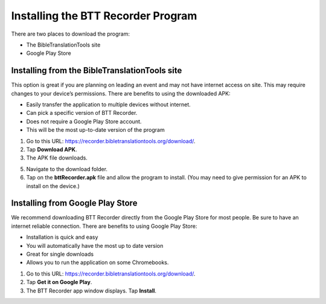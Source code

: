 Installing the BTT Recorder Program
=======

There are two places to download the program:

*  The BibleTranslationTools site
*  Google Play Store

Installing from the BibleTranslationTools site
-----

This option is great if you are planning on leading an event and may not have internet access on site. This may require changes to your device’s permissions. There are benefits to using the downloaded APK:

*  Easily transfer the application to multiple devices without internet.
*  Can pick a specific version of BTT Recorder.
*  Does not require a Google Play Store account.
*  This will be the most up-to-date version of the program

1.	Go to this URL: https://recorder.bibletranslationtools.org/download/.

2.	Tap **Download APK**.

3.	The APK file downloads.

5.	Navigate to the download folder.

6.	Tap on the **bttRecorder.apk** file and allow the program to install. (You may need to give permission for an APK to install on the device.)


Installing from Google Play Store
-----

We recommend downloading BTT Recorder directly from the Google Play Store for most people. Be sure to have an internet reliable connection. There are benefits to using Google Play Store: 

*  Installation is quick and easy
*  You will automatically have the most up to date version
*  Great for single downloads
*  Allows you to run the application on some Chromebooks.

1.	Go to this URL: https://recorder.bibletranslationtools.org/download/.

2.	Tap **Get it on Google Play**.

3.	The BTT Recorder app window displays. Tap **Install**.


